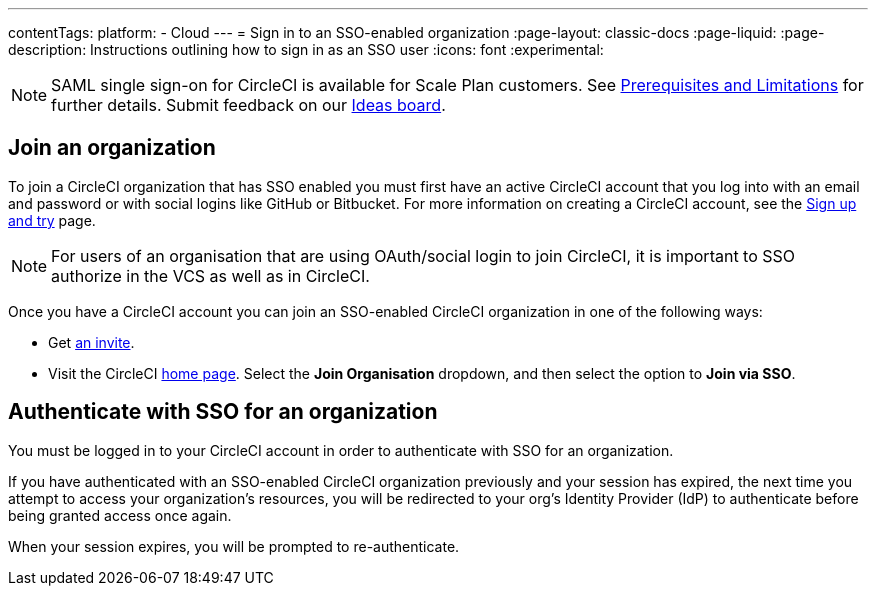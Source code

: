 ---
contentTags:
  platform:
  - Cloud
---
= Sign in to an SSO-enabled organization
:page-layout: classic-docs
:page-liquid:
:page-description: Instructions outlining how to sign in as an SSO user
:icons: font
:experimental:

NOTE: SAML single sign-on for CircleCI is available for Scale Plan customers. See xref:sso-overview#prerequisites-and-limitations[Prerequisites and Limitations]
for further details. Submit feedback on our link:https://circleci.canny.io/identities-permissions/p/single-sign-on-sso[Ideas board].

[join-an-organization]
== Join an organization

To join a CircleCI organization that has SSO enabled you must first have an active CircleCI account that you log into with an email and password or with social logins like GitHub or Bitbucket. For more information on creating a CircleCI account, see the xref:../first-steps#[Sign up and try] page.

NOTE: For users of an organisation that are using OAuth/social login to join CircleCI, it is important to SSO authorize in the VCS as well as in CircleCI.

Once you have a CircleCI account you can join an SSO-enabled CircleCI organization in one of the following ways:

* Get xref:../manage-roles-and-permissions#add-people-to-your-organization[an invite].
* Visit the CircleCI link:https://app.circleci.com/home/[home page]. Select the **Join Organisation** dropdown, and then select the option to **Join via SSO**.

[log-in-to-an-organization]
== Authenticate with SSO for an organization

You must be logged in to your CircleCI account in order to authenticate with SSO for an organization.

If you have authenticated with an SSO-enabled CircleCI organization previously and your session has expired, the next time you attempt to access your organization's resources, you will be redirected to your org's Identity Provider (IdP) to authenticate before being granted access once again.

When your session expires, you will be prompted to re-authenticate.
